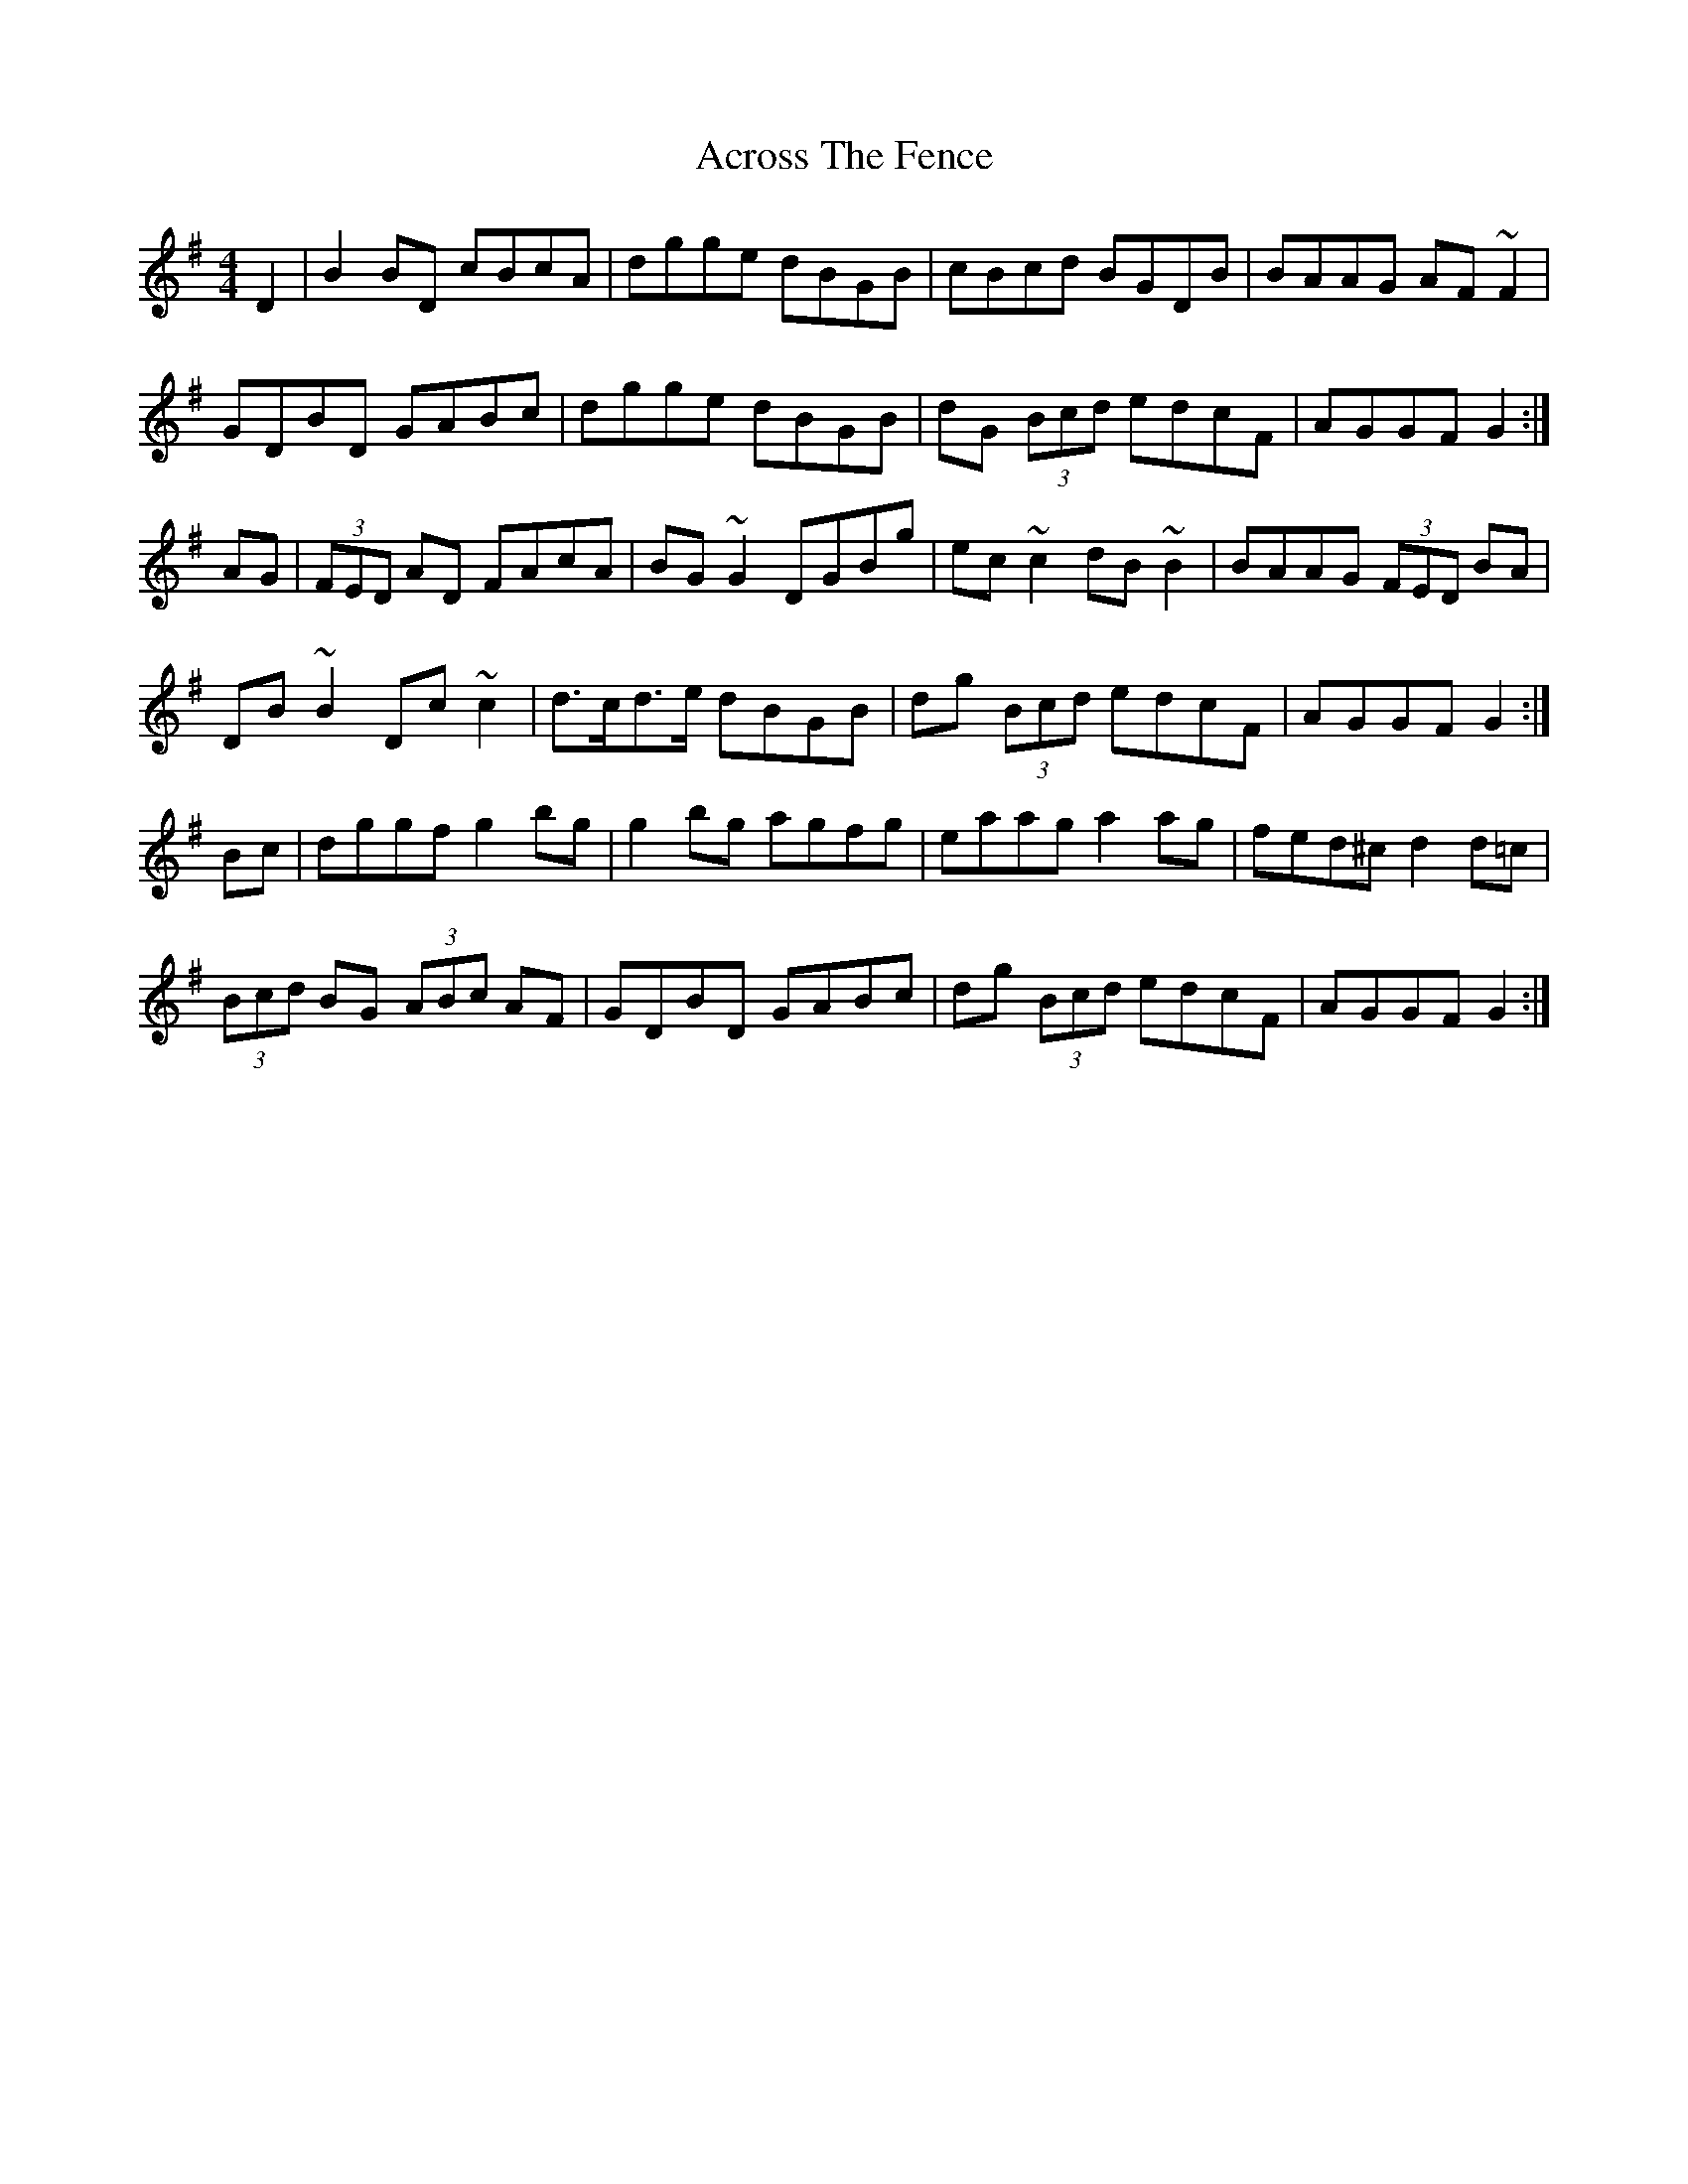 X: 618
T: Across The Fence
R: hornpipe
M: 4/4
K: Gmajor
D2|B2BD cBcA|dgge dBGB|cBcd BGDB|BAAG AF~F2|
GDBD GABc|dgge dBGB|dG (3Bcd edcF|AGGF G2:|
AG|(3FED AD FAcA|BG~G2 DGBg|ec~c2 dB~B2|BAAG (3FED BA|
DB~B2 Dc~c2|d>cd>e dBGB|dg (3Bcd edcF|AGGF G2:|
Bc|dggf g2bg|g2bg agfg|eaag a2ag|fed^c d2d=c|
(3Bcd BG (3ABc AF|GDBD GABc|dg (3Bcd edcF|AGGF G2:|

